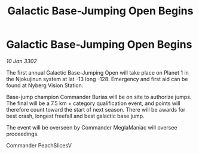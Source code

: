 :PROPERTIES:
:ID:       053e1816-1c95-45f5-adae-f5fe99bd0679
:END:
#+title: Galactic Base-Jumping Open Begins
#+filetags: :galnet:

* Galactic Base-Jumping Open Begins

/10 Jan 3302/

The first annual Galactic Base-Jumping Open will take place on Planet 1 in the Njokujinun system at lat -13 long -128. Emergency and first aid can be found at Nyberg Vision Station. 

Base-jump champion Commander Burias will be on site to authorize jumps. The final will be a 7.5 km + category qualification event, and points will therefore count toward the start of next season. There will be awards for best crash, longest freefall and best galactic base jump. 

The event will be overseen by Commander MeglaManiac will oversee proceedings. 

Commander PeachSlicesV
